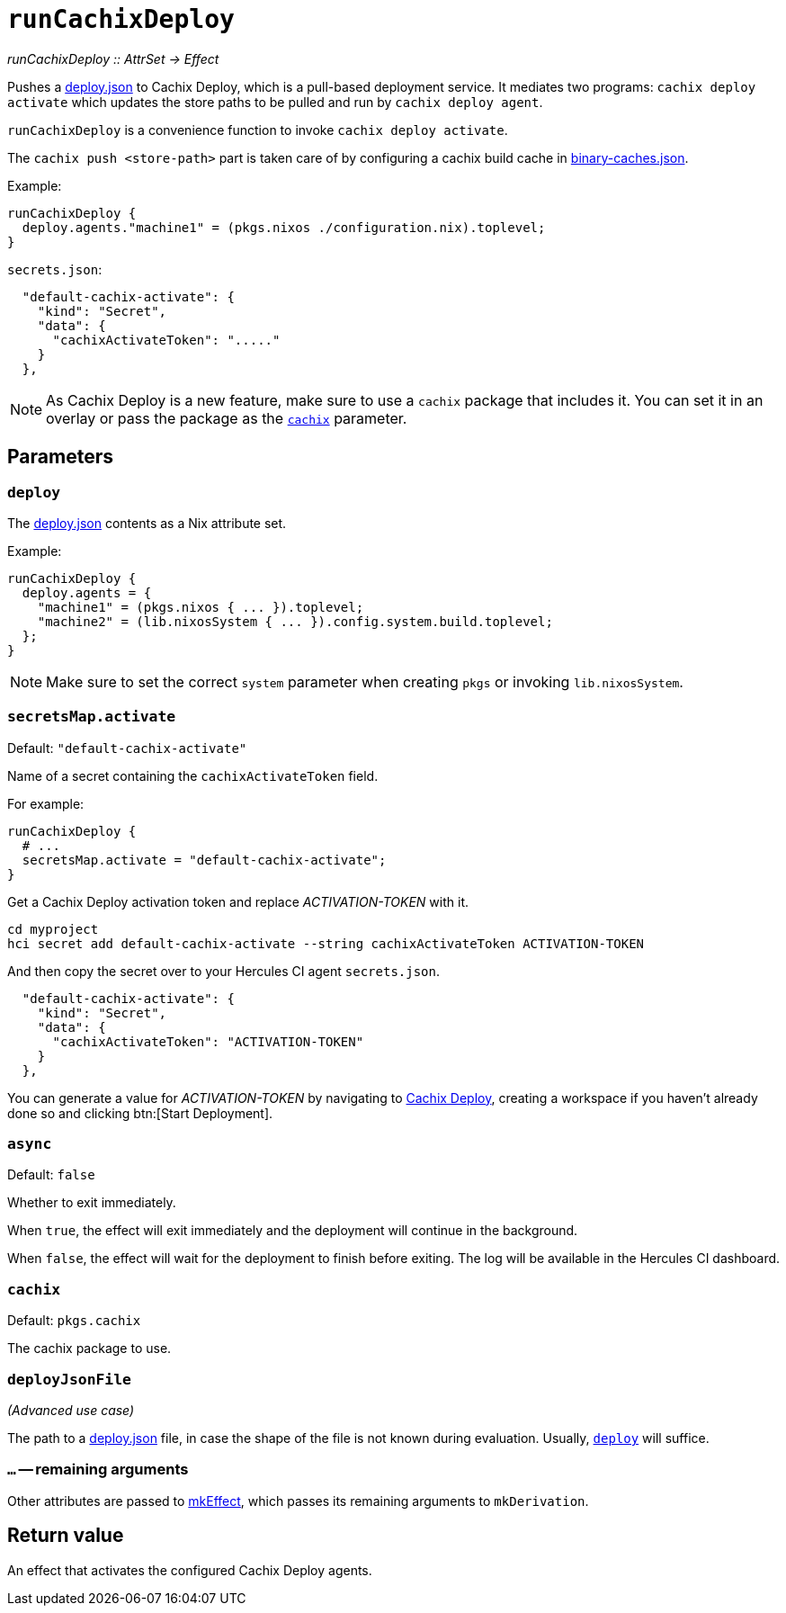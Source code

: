 
= `runCachixDeploy`

_runCachixDeploy {two-colons} AttrSet -> Effect_

Pushes a https://docs.cachix.org/deploy/reference#deploy-json[deploy.json] to Cachix Deploy, which is a pull-based deployment service. It mediates two programs: `cachix deploy activate` which updates the store paths to be pulled and run by `cachix deploy agent`.

`runCachixDeploy` is a convenience function to invoke `cachix deploy activate`.

The `cachix push <store-path>` part is taken care of by configuring a cachix build cache in xref:hercules-ci-agent:ROOT:binary-caches-json.adoc[binary-caches.json].

Example:

```nix
runCachixDeploy {
  deploy.agents."machine1" = (pkgs.nixos ./configuration.nix).toplevel;
}
```

`secrets.json`:
```json
  "default-cachix-activate": {
    "kind": "Secret",
    "data": {
      "cachixActivateToken": "....."
    }
  },
```

NOTE: As Cachix Deploy is a new feature, make sure to use a `cachix` package that includes it. You can set it in an overlay or pass the package as the <<param-cachix>> parameter.

[[parameters]]
== Parameters

[[param-deploy]]
=== `deploy`

The https://docs.cachix.org/deploy/reference#deploy-json[deploy.json] contents as a Nix attribute set.

Example:

```nix
runCachixDeploy {
  deploy.agents = {
    "machine1" = (pkgs.nixos { ... }).toplevel;
    "machine2" = (lib.nixosSystem { ... }).config.system.build.toplevel;
  };
}
```

NOTE: Make sure to set the correct `system` parameter when creating `pkgs` or invoking `lib.nixosSystem`.

[[param-secretsMap-activate]]
=== `secretsMap.activate`

Default: `"default-cachix-activate"`

Name of a secret containing the `cachixActivateToken` field.

For example:

```nix
runCachixDeploy {
  # ...
  secretsMap.activate = "default-cachix-activate";
}
```

Get a Cachix Deploy activation token and replace _ACTIVATION-TOKEN_ with it.

```console
cd myproject
hci secret add default-cachix-activate --string cachixActivateToken ACTIVATION-TOKEN
```

And then copy the secret over to your Hercules CI agent `secrets.json`.

```json
  "default-cachix-activate": {
    "kind": "Secret",
    "data": {
      "cachixActivateToken": "ACTIVATION-TOKEN"
    }
  },
```

You can generate a value for _ACTIVATION-TOKEN_ by navigating to https://app.cachix.org/deploy[Cachix Deploy], creating a workspace if you haven't already done so and clicking btn:[Start Deployment].

[[param-async]]
=== `async`

Default: `false`

Whether to exit immediately.

When `true`, the effect will exit immediately and the deployment will continue in the background.

When `false`, the effect will wait for the deployment to finish before exiting. The log will be available in the Hercules CI dashboard.

[[param-cachix]]
=== `cachix`

Default: `pkgs.cachix`

The cachix package to use.

[[param-deployJsonFile]]
=== `deployJsonFile`

_(Advanced use case)_

The path to a https://docs.cachix.org/deploy/reference#deploy-json[deploy.json] file, in case the shape of the file is not known during evaluation. Usually, <<param-deploy>> will suffice.

[[extra-params]]
=== `...` -- remaining arguments

Other attributes are passed to xref:reference/nix-functions/mkEffect.adoc[mkEffect], which passes its remaining arguments to `mkDerivation`.

[[return-value]]
== Return value

An effect that activates the configured Cachix Deploy agents.
